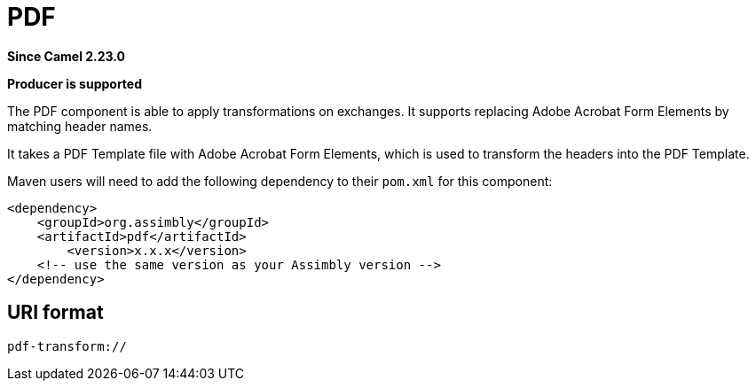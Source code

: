 = PDF Component
:doctitle: PDF
:shortname: PDF
:artifactid: pdf
:description: Create PDF from a PDF Template
:since: 2.23.0
:supportlevel: Stable
:component-header: Producer is supported
//Manually maintained attributes

*Since Camel {since}*

*{component-header}*

The PDF component is able to apply transformations on exchanges. It supports replacing Adobe Acrobat Form Elements by matching header names.

It takes a PDF Template file with Adobe Acrobat Form Elements, which is used to transform the headers into the PDF Template.

Maven users will need to add the following dependency to their `pom.xml`
for this component:

[source,xml]
------------------------------------------------------------
<dependency>
    <groupId>org.assimbly</groupId>
    <artifactId>pdf</artifactId>
	<version>x.x.x</version>
    <!-- use the same version as your Assimbly version -->
</dependency>
------------------------------------------------------------

== URI format

--------------------------------------------
pdf-transform://
--------------------------------------------

